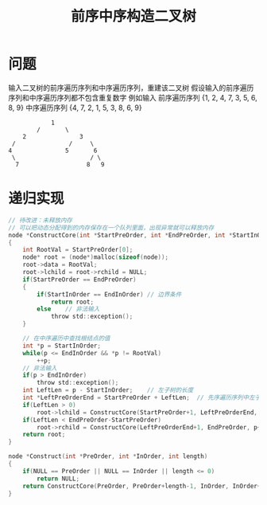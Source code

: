 #+TITLE: 前序中序构造二叉树

* 问题

输入二叉树的前序遍历序列和中序遍历序列，重建该二叉树
假设输入的前序遍历序列和中序遍历序列都不包含重复数字
例如输入
前序遍历序列 {1, 2, 4, 7, 3, 5, 6, 8, 9}
中序遍历序列 {4, 7, 2, 1, 5, 3, 8, 6, 9}

#+BEGIN_EXAMPLE
                      1
                  /       \
              2               3
           /               /     \
          4               5       6
           \                     / \
            7                   8   9
#+END_EXAMPLE

* 递归实现

#+BEGIN_SRC C
    // 待改进：未释放内存
    // 可以把动态分配得到的内存保存在一个队列里面，出现异常就可以释放内存
    node *ConstructCore(int *StartPreOrder, int *EndPreOrder, int *StartInOrder, int *EndInOrder)
    {
        int RootVal = StartPreOrder[0];
        node* root = (node*)malloc(sizeof(node));
        root->data = RootVal;
        root->lchild = root->rchild = NULL;
        if(StartPreOrder == EndPreOrder)
        {
            if(StartInOrder == EndInOrder) // 边界条件
                return root;
            else    // 非法输入
                throw std::exception();
        }

        // 在中序遍历中查找根结点的值
        int *p = StartInOrder;
        while(p <= EndInOrder && *p != RootVal)
            ++p;
        // 非法输入
        if(p > EndInOrder)
            throw std::exception();
        int LeftLen = p - StartInOrder;    // 左子树的长度
        int *LeftPreOrderEnd = StartPreOrder + LeftLen;  // 先序遍历序列中左子树的末尾下标
        if(LeftLen > 0)
            root->lchild = ConstructCore(StartPreOrder+1, LeftPreOrderEnd, StartInOrder, p-1);
        if(LeftLen < EndPreOrder-StartPreOrder)
            root->rchild = ConstructCore(LeftPreOrderEnd+1, EndPreOrder, p+1, EndInOrder);
        return root;
    }

    node *Construct(int *PreOrder, int *InOrder, int length)
    {
        if(NULL == PreOrder || NULL == InOrder || length <= 0)
            return NULL;
        return ConstructCore(PreOrder, PreOrder+length-1, InOrder, InOrder+length-1);
    }
#+END_SRC
